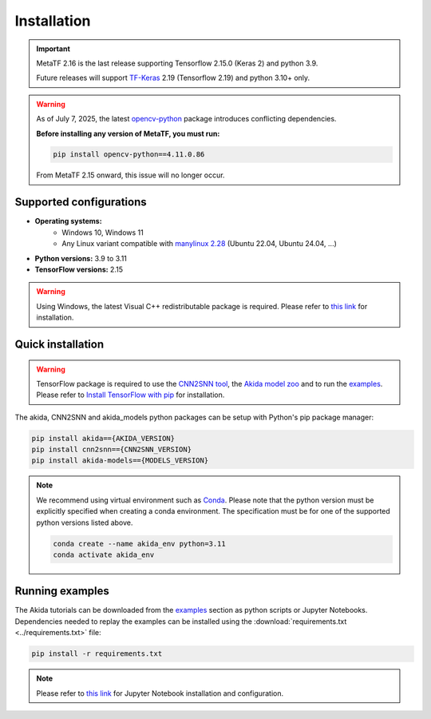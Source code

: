 Installation
============

.. important::
    MetaTF 2.16 is the last release supporting Tensorflow 2.15.0 (Keras 2) and python 3.9.

    Future releases will support `TF-Keras <https://github.com/keras-team/tf-keras>`__ 2.19
    (Tensorflow 2.19) and python 3.10+ only.

.. warning::
    As of July 7, 2025, the latest
    `opencv-python <https://pypi.org/project/opencv-python/#history>`__ package introduces
    conflicting dependencies.

    **Before installing any version of MetaTF, you must run:**

    .. code-block:: bash

        pip install opencv-python==4.11.0.86

    From MetaTF 2.15 onward, this issue will no longer occur.


Supported configurations
------------------------

* **Operating systems:**
    * Windows 10, Windows 11
    * Any Linux variant compatible with `manylinux 2.28 <https://github.com/pypa/manylinux>`_ (Ubuntu 22.04, Ubuntu 24.04, ...)
* **Python versions:** 3.9 to 3.11
* **TensorFlow versions:** 2.15

.. warning::
    Using Windows, the latest Visual C++ redistributable package is required.
    Please refer to `this link
    <https://learn.microsoft.com/en-us/cpp/windows/latest-supported-vc-redist>`__
    for installation.

Quick installation
------------------

.. warning::
    TensorFlow package is required to use the `CNN2SNN tool
    <https://pypi.org/project/cnn2snn>`_, the `Akida model zoo
    <https://pypi.org/project/akida-models>`_ and to run the `examples
    <./examples/index.html>`_. Please refer to
    `Install TensorFlow with pip <https://www.tensorflow.org/install/pip>`_
    for installation.

The akida, CNN2SNN and akida_models python packages can
be setup with Python's pip package manager:

.. code-block:: bash

    pip install akida=={AKIDA_VERSION}
    pip install cnn2snn=={CNN2SNN_VERSION}
    pip install akida-models=={MODELS_VERSION}

.. note::
    We recommend using virtual environment such as `Conda <https://conda.io/docs/>`_.
    Please note that the python version must be explicitly specified when creating a
    conda environment. The specification must be for one of the supported python
    versions listed above.

    .. code-block:: bash

      conda create --name akida_env python=3.11
      conda activate akida_env

Running examples
----------------

The Akida tutorials can be downloaded from the `examples <./examples/index.html>`_
section as python scripts or Jupyter Notebooks. Dependencies needed to replay
the examples can be installed using the :download:`requirements.txt <../requirements.txt>`
file:

.. code-block:: bash

    pip install -r requirements.txt

.. note::
    Please refer to `this link <https://jupyter.org/>`__ for Jupyter Notebook installation
    and configuration.
